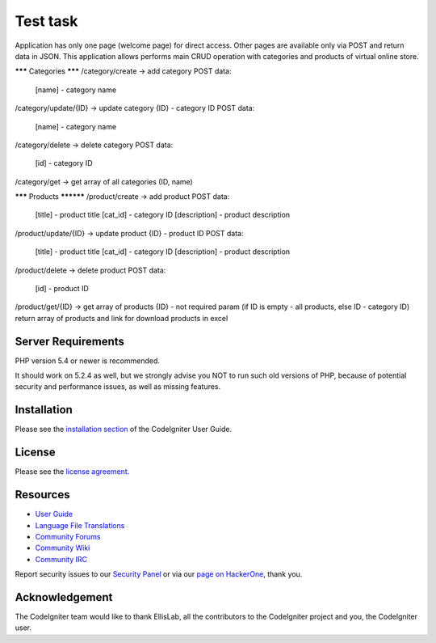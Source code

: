 ###################
Test task
###################

Application has only one page (welcome page) for direct access. Other pages are available only via POST and return data in JSON.
This application allows performs main CRUD operation with categories and products of virtual online store.

******* Categories *******
/category/create -> add category
POST data:
	[name] - category name
	
/category/update/{ID} -> update category
{ID} - category ID
POST data:
	[name] - category name
	
/category/delete -> delete category
POST data:
	[id] - category ID
	
/category/get -> get array of all categories (ID, name)


******* Products **********
/product/create -> add product
POST data:
	[title] - product title
	[cat_id] - category ID
	[description] - product description
	
/product/update/{ID} -> update product
{ID} - product ID
POST data:
	[title] - product title
	[cat_id] - category ID
	[description] - product description

/product/delete -> delete product
POST data:
	[id] - product ID
	
/product/get/{ID} -> get array of products
{ID} - not required param (if ID is empty - all products, else ID - category ID)
return array of products and link for download products in excel
	

*******************
Server Requirements
*******************

PHP version 5.4 or newer is recommended.

It should work on 5.2.4 as well, but we strongly advise you NOT to run
such old versions of PHP, because of potential security and performance
issues, as well as missing features.

************
Installation
************

Please see the `installation section <http://www.codeigniter.com/user_guide/installation/index.html>`_
of the CodeIgniter User Guide.

*******
License
*******

Please see the `license
agreement <https://github.com/bcit-ci/CodeIgniter/blob/develop/user_guide_src/source/license.rst>`_.

*********
Resources
*********

-  `User Guide <http://www.codeigniter.com/docs>`_
-  `Language File Translations <https://github.com/bcit-ci/codeigniter3-translations>`_
-  `Community Forums <http://forum.codeigniter.com/>`_
-  `Community Wiki <https://github.com/bcit-ci/CodeIgniter/wiki>`_
-  `Community IRC <http://www.codeigniter.com/irc>`_

Report security issues to our `Security Panel <mailto:security@codeigniter.com>`_
or via our `page on HackerOne <https://hackerone.com/codeigniter>`_, thank you.

***************
Acknowledgement
***************

The CodeIgniter team would like to thank EllisLab, all the
contributors to the CodeIgniter project and you, the CodeIgniter user.
